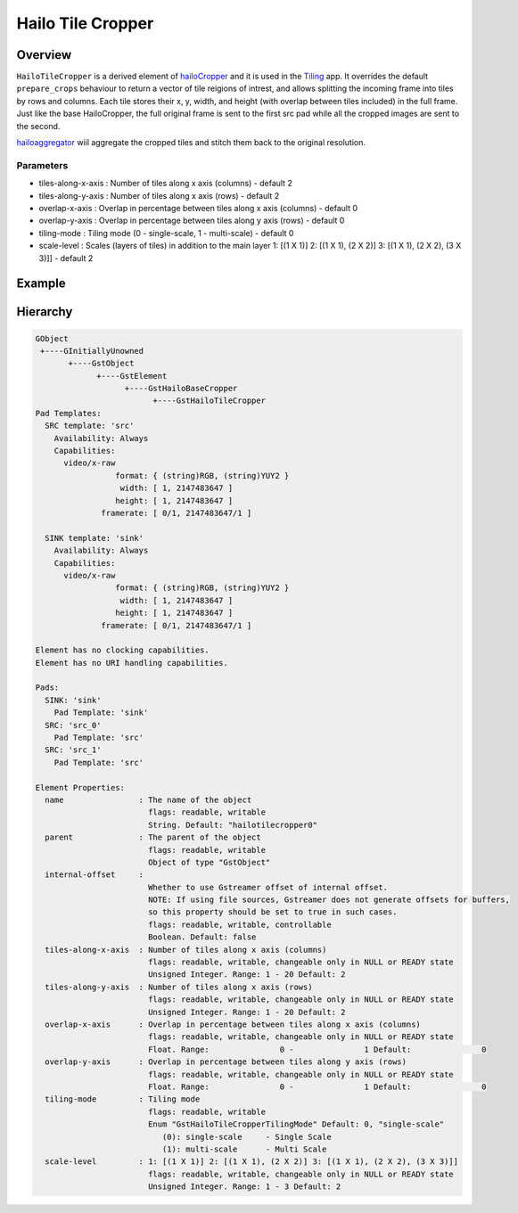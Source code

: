 
Hailo Tile Cropper
===================

Overview
--------

``HailoTileCropper`` is a derived element of `hailoCropper <hailo_cropper.rst>`_ and it is used in the `Tiling <../../apps/h8/gstreamer/general/tiling/README.rst>`_ app.
It overrides the default ``prepare_crops`` behaviour to return a vector of tile reigions of intrest, and allows splitting the incoming frame into tiles by rows and columns.
Each tile stores their x, y, width, and height (with overlap between tiles included) in the full frame.
Just like the base HailoCropper, the full original frame is sent to the first src pad while all the cropped images are sent to the second.

`hailoaggregator <hailo_aggregator.rst>`_ wiil aggregate the cropped tiles and stitch them back to the original resolution.

Parameters
^^^^^^^^^^


* tiles-along-x-axis  : Number of tiles along x axis (columns) - default 2
* tiles-along-y-axis  : Number of tiles along x axis (rows) - default 2
* overlap-x-axis      : Overlap in percentage between tiles along x axis (columns) - default 0
* overlap-y-axis      : Overlap in percentage between tiles along y axis (rows) - default 0
* tiling-mode         : Tiling mode (0 - single-scale, 1 - multi-scale) - default 0
* scale-level         : Scales (layers of tiles) in addition to the main layer 1: [(1 X 1)] 2: [(1 X 1), (2 X 2)] 3: [(1 X 1), (2 X 2), (3 X 3)]] - default 2

Example
-------


.. image:: ../resources/tiling_pipeline.png


Hierarchy
---------

.. code-block:: sh

   GObject                                                                                             
    +----GInitiallyUnowned
          +----GstObject                                                                             
                +----GstElement
                      +----GstHailoBaseCropper
                            +----GstHailoTileCropper
   Pad Templates:
     SRC template: 'src'
       Availability: Always
       Capabilities:
         video/x-raw
                    format: { (string)RGB, (string)YUY2 }
                     width: [ 1, 2147483647 ]
                    height: [ 1, 2147483647 ]
                 framerate: [ 0/1, 2147483647/1 ]

     SINK template: 'sink'
       Availability: Always
       Capabilities:
         video/x-raw
                    format: { (string)RGB, (string)YUY2 }
                     width: [ 1, 2147483647 ]
                    height: [ 1, 2147483647 ]
                 framerate: [ 0/1, 2147483647/1 ]

   Element has no clocking capabilities.
   Element has no URI handling capabilities.

   Pads:
     SINK: 'sink'
       Pad Template: 'sink'
     SRC: 'src_0'
       Pad Template: 'src'
     SRC: 'src_1'
       Pad Template: 'src'

   Element Properties:
     name                : The name of the object
                           flags: readable, writable
                           String. Default: "hailotilecropper0"
     parent              : The parent of the object
                           flags: readable, writable
                           Object of type "GstObject"
     internal-offset     : 
                           Whether to use Gstreamer offset of internal offset.
                           NOTE: If using file sources, Gstreamer does not generate offsets for buffers, 
                           so this property should be set to true in such cases.
                           flags: readable, writable, controllable
                           Boolean. Default: false
     tiles-along-x-axis  : Number of tiles along x axis (columns)
                           flags: readable, writable, changeable only in NULL or READY state
                           Unsigned Integer. Range: 1 - 20 Default: 2
     tiles-along-y-axis  : Number of tiles along x axis (rows)
                           flags: readable, writable, changeable only in NULL or READY state
                           Unsigned Integer. Range: 1 - 20 Default: 2
     overlap-x-axis      : Overlap in percentage between tiles along x axis (columns)
                           flags: readable, writable, changeable only in NULL or READY state
                           Float. Range:               0 -               1 Default:               0
     overlap-y-axis      : Overlap in percentage between tiles along y axis (rows)
                           flags: readable, writable, changeable only in NULL or READY state
                           Float. Range:               0 -               1 Default:               0
     tiling-mode         : Tiling mode
                           flags: readable, writable
                           Enum "GstHailoTileCropperTilingMode" Default: 0, "single-scale"
                              (0): single-scale     - Single Scale
                              (1): multi-scale      - Multi Scale
     scale-level         : 1: [(1 X 1)] 2: [(1 X 1), (2 X 2)] 3: [(1 X 1), (2 X 2), (3 X 3)]]
                           flags: readable, writable, changeable only in NULL or READY state
                           Unsigned Integer. Range: 1 - 3 Default: 2
